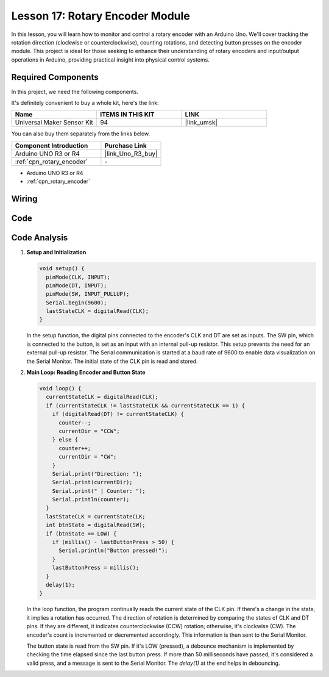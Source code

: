 .. _uno_lesson17_rotary_encoder:

Lesson 17: Rotary Encoder Module
==================================

In this lesson, you will learn how to monitor and control a rotary encoder with an Arduino Uno. We'll cover tracking the rotation direction (clockwise or counterclockwise), counting rotations, and detecting button presses on the encoder module. This project is ideal for those seeking to enhance their understanding of rotary encoders and input/output operations in Arduino, providing practical insight into physical control systems.

Required Components
--------------------------

In this project, we need the following components. 

It's definitely convenient to buy a whole kit, here's the link: 

.. list-table::
    :widths: 20 20 20
    :header-rows: 1

    *   - Name	
        - ITEMS IN THIS KIT
        - LINK
    *   - Universal Maker Sensor Kit
        - 94
        - |link_umsk|

You can also buy them separately from the links below.

.. list-table::
    :widths: 30 20
    :header-rows: 1

    *   - Component Introduction
        - Purchase Link

    *   - Arduino UNO R3 or R4
        - |link_Uno_R3_buy|
    *   - :ref:`cpn_rotary_encoder`
        - \-

* Arduino UNO R3 or R4
* :ref:`cpn_rotary_encoder`

Wiring
---------------------------

.. image:: img/Lesson_17_Rotary_encoder_uno_bb.png
    :width: 100%


Code
---------------------------

.. raw:: html

    <iframe src=https://create.arduino.cc/editor/sunfounder01/d72d6a5f-72c7-4f94-ad4e-f7dc83b127de/preview?embed style="height:510px;width:100%;margin:10px 0" frameborder=0></iframe>

Code Analysis
---------------------------

#. **Setup and Initialization**

   .. code-block:: arduino

      void setup() {
        pinMode(CLK, INPUT);
        pinMode(DT, INPUT);
        pinMode(SW, INPUT_PULLUP);
        Serial.begin(9600);
        lastStateCLK = digitalRead(CLK);
      }

   In the setup function, the digital pins connected to the encoder's CLK and DT are set as inputs. The SW pin, which is connected to the button, is set as an input with an internal pull-up resistor. This setup prevents the need for an external pull-up resistor. The Serial communication is started at a baud rate of 9600 to enable data visualization on the Serial Monitor. The initial state of the CLK pin is read and stored.

#. **Main Loop: Reading Encoder and Button State**

   .. code-block:: arduino

      void loop() {
        currentStateCLK = digitalRead(CLK);
        if (currentStateCLK != lastStateCLK && currentStateCLK == 1) {
          if (digitalRead(DT) != currentStateCLK) {
            counter--;
            currentDir = "CCW";
          } else {
            counter++;
            currentDir = "CW";
          }
          Serial.print("Direction: ");
          Serial.print(currentDir);
          Serial.print(" | Counter: ");
          Serial.println(counter);
        }
        lastStateCLK = currentStateCLK;
        int btnState = digitalRead(SW);
        if (btnState == LOW) {
          if (millis() - lastButtonPress > 50) {
            Serial.println("Button pressed!");
          }
          lastButtonPress = millis();
        }
        delay(1);
      }

   In the loop function, the program continually reads the current state of the CLK pin. If there's a change in the state, it implies a rotation has occurred. The direction of rotation is determined by comparing the states of CLK and DT pins. If they are different, it indicates counterclockwise (CCW) rotation; otherwise, it's clockwise (CW). The encoder's count is incremented or decremented accordingly. This information is then sent to the Serial Monitor.

   The button state is read from the SW pin. If it's LOW (pressed), a debounce mechanism is implemented by checking the time elapsed since the last button press. If more than 50 milliseconds have passed, it's considered a valid press, and a message is sent to the Serial Monitor. The `delay(1)` at the end helps in debouncing.